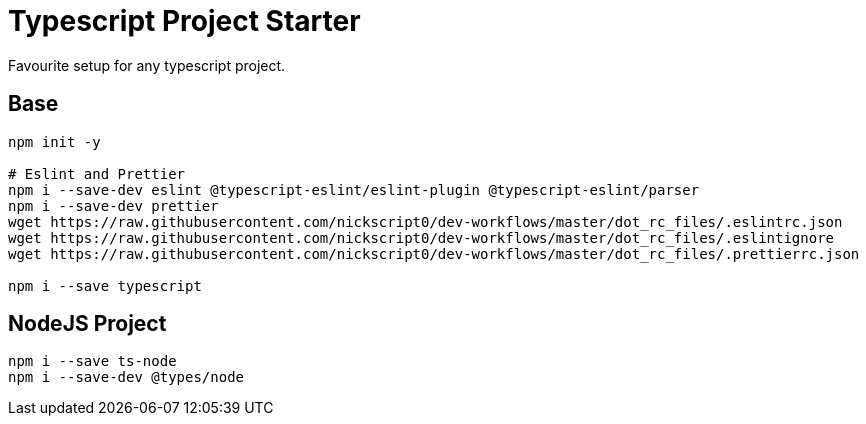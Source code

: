 = Typescript Project Starter
Favourite setup for any typescript project.

== Base
```bash
npm init -y

# Eslint and Prettier
npm i --save-dev eslint @typescript-eslint/eslint-plugin @typescript-eslint/parser
npm i --save-dev prettier
wget https://raw.githubusercontent.com/nickscript0/dev-workflows/master/dot_rc_files/.eslintrc.json
wget https://raw.githubusercontent.com/nickscript0/dev-workflows/master/dot_rc_files/.eslintignore
wget https://raw.githubusercontent.com/nickscript0/dev-workflows/master/dot_rc_files/.prettierrc.json

npm i --save typescript
```

== NodeJS Project
```bash
npm i --save ts-node
npm i --save-dev @types/node
```

